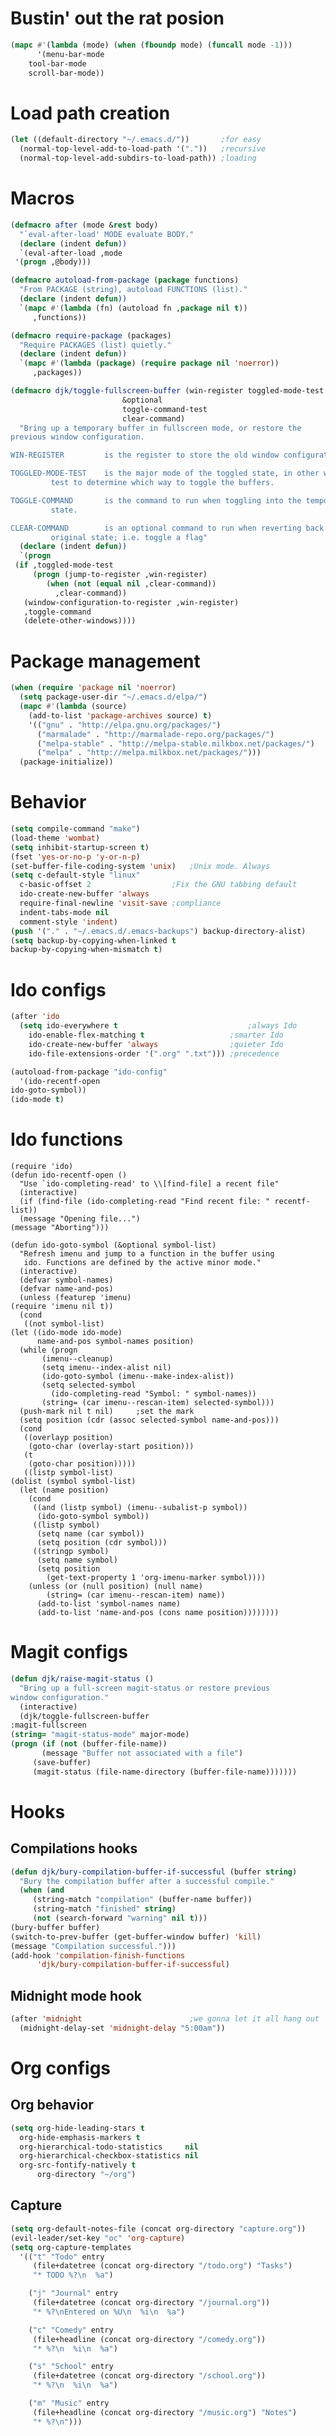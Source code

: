 #+STARTUP: content

* Bustin' out the rat posion
    #+BEGIN_SRC emacs-lisp :tangle yes
	(mapc #'(lambda (mode) (when (fboundp mode) (funcall mode -1)))
	      '(menu-bar-mode
		tool-bar-mode
		scroll-bar-mode))
    #+END_SRC  

* Load path creation
    #+BEGIN_SRC emacs-lisp :tangle yes
    (let ((default-directory "~/.emacs.d/"))       ;for easy
      (normal-top-level-add-to-load-path '("."))   ;recursive
      (normal-top-level-add-subdirs-to-load-path)) ;loading
    #+END_SRC
* Macros
    #+BEGIN_SRC emacs-lisp :tangle yes
    (defmacro after (mode &rest body)
      "`eval-after-load' MODE evaluate BODY."
      (declare (indent defun))
      `(eval-after-load ,mode
	 '(progn ,@body)))

    (defmacro autoload-from-package (package functions)
      "From PACKAGE (string), autoload FUNCTIONS (list)."
      (declare (indent defun))
      `(mapc #'(lambda (fn) (autoload fn ,package nil t))
	     ,functions))

    (defmacro require-package (packages)
      "Require PACKAGES (list) quietly."
      (declare (indent defun))
      `(mapc #'(lambda (package) (require package nil 'noerror))
	     ,packages))

    (defmacro djk/toggle-fullscreen-buffer (win-register toggled-mode-test toggle-command
							 &optional
							 toggle-command-test
							 clear-command)
      "Bring up a temporary buffer in fullscreen mode, or restore the
    previous window configuration.

    WIN-REGISTER         is the register to store the old window configuration in.

    TOGGLED-MODE-TEST    is the major mode of the toggled state, in other words a
			 test to determine which way to toggle the buffers.

    TOGGLE-COMMAND       is the command to run when toggling into the temporary
			 state.

    CLEAR-COMMAND        is an optional command to run when reverting back to the
			 original state; i.e. toggle a flag"
      (declare (indent defun))
      `(progn
	 (if ,toggled-mode-test
	     (progn (jump-to-register ,win-register)
		    (when (not (equal nil ,clear-command))
		      ,clear-command))
	   (window-configuration-to-register ,win-register)
	   ,toggle-command
	   (delete-other-windows))))
    #+END_SRC
* Package management
    #+BEGIN_SRC emacs-lisp :tangle yes
    (when (require 'package nil 'noerror)
      (setq package-user-dir "~/.emacs.d/elpa/")
      (mapc #'(lambda (source)
		(add-to-list 'package-archives source) t)
	    '(("gnu" . "http://elpa.gnu.org/packages/")
	      ("marmalade" . "http://marmalade-repo.org/packages/")
	      ("melpa-stable" . "http://melpa-stable.milkbox.net/packages/")
	      ("melpa" . "http://melpa.milkbox.net/packages/")))
      (package-initialize))
    #+END_SRC
* Behavior
    #+BEGIN_SRC emacs-lisp :tangle yes
    (setq compile-command "make")
    (load-theme 'wombat)
    (setq inhibit-startup-screen t)
    (fset 'yes-or-no-p 'y-or-n-p)
    (set-buffer-file-coding-system 'unix)   ;Unix mode. Always
    (setq c-default-style "linux"
	  c-basic-offset 2                  ;Fix the GNU tabbing default
	  ido-create-new-buffer 'always
	  require-final-newline 'visit-save ;compliance
	  indent-tabs-mode nil
	  comment-style 'indent)
    (push '("." . "~/.emacs.d/.emacs-backups") backup-directory-alist)
    (setq backup-by-copying-when-linked t
	backup-by-copying-when-mismatch t)
    #+END_SRC
* Ido configs
    #+BEGIN_SRC emacs-lisp :tangle yes
    (after 'ido
      (setq ido-everywhere t                             ;always Ido
	    ido-enable-flex-matching t                   ;smarter Ido
	    ido-create-new-buffer 'always                ;quieter Ido
	    ido-file-extensions-order '(".org" ".txt"))) ;precedence

    (autoload-from-package "ido-config"
      '(ido-recentf-open
	ido-goto-symbol))
    (ido-mode t)
    #+END_SRC
* Ido functions
    #+BEGIN_SRC emacs-lisp :tangle 
    (require 'ido)	
    (defun ido-recentf-open ()
      "Use `ido-completing-read' to \\[find-file] a recent file"
      (interactive)
      (if (find-file (ido-completing-read "Find recent file: " recentf-list))
	  (message "Opening file...")
	(message "Aborting")))

    (defun ido-goto-symbol (&optional symbol-list)
      "Refresh imenu and jump to a function in the buffer using
       ido. Functions are defined by the active minor mode."
      (interactive)
      (defvar symbol-names)
      (defvar name-and-pos)
      (unless (featurep 'imenu)
	(require 'imenu nil t))
      (cond
       ((not symbol-list)
	(let ((ido-mode ido-mode)
	      name-and-pos symbol-names position)
	  (while (progn
		   (imenu--cleanup)
		   (setq imenu--index-alist nil)
		   (ido-goto-symbol (imenu--make-index-alist))
		   (setq selected-symbol
			 (ido-completing-read "Symbol: " symbol-names))
		   (string= (car imenu--rescan-item) selected-symbol)))
	  (push-mark nil t nil)		;set the mark
	  (setq position (cdr (assoc selected-symbol name-and-pos)))
	  (cond
	   ((overlayp position)
	    (goto-char (overlay-start position)))
	   (t
	    (goto-char position)))))
       ((listp symbol-list)
	(dolist (symbol symbol-list)
	  (let (name position)
	    (cond
	     ((and (listp symbol) (imenu--subalist-p symbol))
	      (ido-goto-symbol symbol))
	     ((listp symbol)
	      (setq name (car symbol))
	      (setq position (cdr symbol)))
	     ((stringp symbol)
	      (setq name symbol)
	      (setq position
		    (get-text-property 1 'org-imenu-marker symbol))))
	    (unless (or (null position) (null name)
			(string= (car imenu--rescan-item) name))
	      (add-to-list 'symbol-names name)
	      (add-to-list 'name-and-pos (cons name position))))))))
    #+END_SRC
* Magit configs
    #+BEGIN_SRC emacs-lisp :tangle yes
    (defun djk/raise-magit-status ()
      "Bring up a full-screen magit-status or restore previous
    window configuration."
      (interactive)
      (djk/toggle-fullscreen-buffer
	:magit-fullscreen
	(string= "magit-status-mode" major-mode)
	(progn (if (not (buffer-file-name))
		   (message "Buffer not associated with a file")
		 (save-buffer)
		 (magit-status (file-name-directory (buffer-file-name)))))))
    #+END_SRC
* Hooks
** Compilations hooks
    #+BEGIN_SRC emacs-lisp :tangle yes
    (defun djk/bury-compilation-buffer-if-successful (buffer string)
      "Bury the compilation buffer after a successful compile."
      (when (and
	     (string-match "compilation" (buffer-name buffer))
	     (string-match "finished" string)
	     (not (search-forward "warning" nil t)))
	(bury-buffer buffer)
	(switch-to-prev-buffer (get-buffer-window buffer) 'kill)
	(message "Compilation successful.")))
    (add-hook 'compilation-finish-functions
	      'djk/bury-compilation-buffer-if-successful)
    #+END_SRC
** Midnight mode hook
    #+BEGIN_SRC emacs-lisp :tangle yes
    (after 'midnight                        ;we gonna let it all hang out
      (midnight-delay-set 'midnight-delay "5:00am"))
    #+END_SRC
* Org configs
** Org behavior
    #+BEGIN_SRC emacs-lisp :tangle yes
    (setq org-hide-leading-stars t
	  org-hide-emphasis-markers t
	  org-hierarchical-todo-statistics     nil
	  org-hierarchical-checkbox-statistics nil
	  org-src-fontify-natively t
          org-directory "~/org") 
    #+END_SRC
** Capture
    #+BEGIN_SRC emacs-lisp :tangle yes  
    (setq org-default-notes-file (concat org-directory "capture.org")) 
    (evil-leader/set-key "oc" 'org-capture) 
    (setq org-capture-templates
	  '(("t" "Todo" entry
	     (file+datetree (concat org-directory "/todo.org") "Tasks")
	     "* TODO %?\n  %a")

	    ("j" "Journal" entry
	     (file+datetree (concat org-directory "/journal.org"))
	     "* %?\nEntered on %U\n  %i\n  %a")

	    ("c" "Comedy" entry
	     (file+headline (concat org-directory "/comedy.org"))
	     "* %?\n  %i\n  %a")

	    ("s" "School" entry
	     (file+datetree (concat org-directory "/school.org"))
	     "* %?\n  %i\n  %a")

	    ("m" "Music" entry
	     (file+headline (concat org-directory "/music.org") "Notes")
	     "* %?\n"))) 
    #+END_SRC
* Evil configs
** Evil extras
    #+BEGIN_SRC emacs-lisp :tangle yes
    (require-package 
    '(evil
      evil-leader
      evil-surround
      evil-extra-operator
      evil-args
      key-chord
      evil-lisp-state))
    (global-evil-extra-operator-mode t)
    (global-evil-leader-mode t)
    (global-evil-surround-mode t)
    #+END_SRC 
** Keybindings
    #+BEGIN_SRC emacs-lisp :tangle yes
    ;; bind evil-forward/backward-args
    (define-key evil-normal-state-map "L" 'evil-forward-arg)
    (define-key evil-normal-state-map "H" 'evil-backward-arg)
    (define-key evil-motion-state-map "L" 'evil-forward-arg)
    (define-key evil-motion-state-map "H" 'evil-backward-arg)

    ;; bind evil-jump-out-args
    (define-key evil-normal-state-map "K" 'evil-jump-out-args)

    ;; make my macros work dammit!
    (define-key evil-normal-state-map "Q" (kbd "@q"))

    ;; I love me a good jj escape :)  
    (setq key-chord-two-keys-delay 0.5)
    (key-chord-define evil-insert-state-map (kbd "jj") 'evil-normal-state)
    (key-chord-mode t)

    ;; leader bindings
    (evil-leader/set-leader ",")
    (evil-leader/set-key
      "ef" 'ido-find-file
      "bl" 'switch-to-buffer
      "kb" 'kill-buffer
      "d"  'dired
      "vs" 'split-window-right
      "cw" 'delete-window
      "ms" 'djk/raise-magit-status
      "cm" 'compile
      "gs" 'ido-goto-symbol
      "rf" 'ido-recentf-open
      "%"  'insert-file-name
      "ff" 'ff-find-other-file
      "wc" 'count-words
      "oc" 'org-capture
      "ec" (lambda () (interactive)(find-file "~/.emacs.d/init.org")))

    ;; bind evil-args text objects
    (define-key evil-inner-text-objects-map "a" 'evil-inner-arg)
    (define-key evil-outer-text-objects-map "a" 'evil-outer-arg)

    (define-key evil-normal-state-map "L" 'evil-lisp-state)

    (after 'evil-lisp-state 
	(define-key evil-lisp-state-map "K"   'evil-lisp-state-previous-sexp)
	(define-key evil-lisp-state-map "L"   'evil-lisp-state-next-sexp-down)
	(define-key evil-lisp-state-map "H"   'sp-backward-up-sexp)
	(define-key evil-lisp-state-map "J"   'sp-next-sexp)) 
    #+END_SRC

* Dallas's modes
    #+BEGIN_SRC emacs-lisp :tangle yes
    (global-auto-revert-mode t)
    (winner-mode t)
    (evil-mode t)
    (put 'downcase-region 'disabled nil)
    (global-hl-line-mode t)
    (icomplete-mode t)
    (auto-revert-mode t)

    (require 'midnight)
    (require 'diminish) 

    (mapc #'(lambda (dim) (after (car dim) (diminish (cdr dim))))
	      '((undo-tree     . undo-tree-mode))) 
    #+END_SRC
* Boilerplate
    #+BEGIN_SRC emacs-lisp :tangle yes
    (defun insert-file-name ()
      "Insert the full path file name into the current buffer."
      (interactive)
      (insert (buffer-file-name (window-buffer (minibuffer-selected-window)))))

    ;; Help++
    (global-set-key (kbd "C-h C-f") 'find-function)
    (global-set-key (kbd "C-h C-k") 'find-function-on-key)
    (global-set-key (kbd "C-h C-v") 'find-variable)
    (global-set-key (kbd "C-h C-l") 'find-library)
    #+END_SRC 
